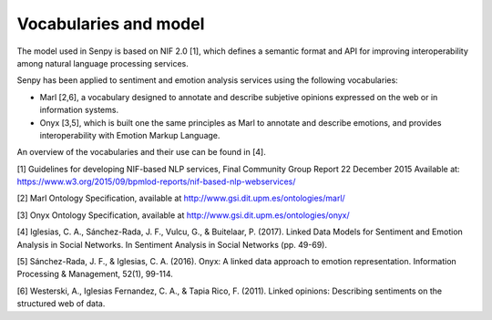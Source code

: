 Vocabularies and model
======================

The model used in Senpy is based on NIF 2.0 [1], which defines a semantic format and API for improving interoperability among natural language processing services.

Senpy has been applied to sentiment and emotion analysis services using the following vocabularies:

* Marl [2,6], a vocabulary designed to annotate and describe subjetive opinions expressed on the web or in information systems.
* Onyx [3,5], which is built one the same principles as Marl to annotate and describe emotions, and provides interoperability with Emotion Markup Language.

An overview of the vocabularies and their use can be found in [4].


[1] Guidelines for developing NIF-based NLP services, Final Community Group Report 22 December 2015 Available at: https://www.w3.org/2015/09/bpmlod-reports/nif-based-nlp-webservices/

[2] Marl Ontology Specification, available at http://www.gsi.dit.upm.es/ontologies/marl/

[3] Onyx Ontology Specification, available at http://www.gsi.dit.upm.es/ontologies/onyx/

[4] Iglesias, C. A., Sánchez-Rada, J. F., Vulcu, G., & Buitelaar, P. (2017). Linked Data Models for Sentiment and Emotion Analysis in Social Networks. In Sentiment Analysis in Social Networks (pp. 49-69).

[5] Sánchez-Rada, J. F., & Iglesias, C. A. (2016). Onyx: A linked data approach to emotion representation. Information Processing & Management, 52(1), 99-114.

[6] Westerski, A., Iglesias Fernandez, C. A., & Tapia Rico, F. (2011). Linked opinions: Describing sentiments on the structured web of data.
